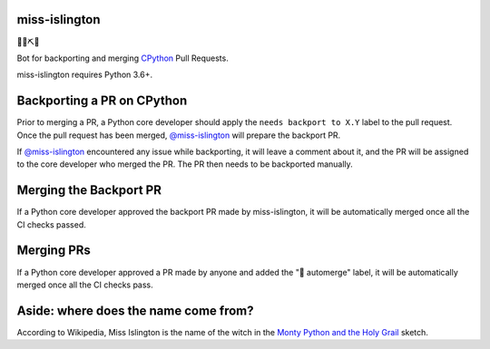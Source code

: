 miss-islington
==============

.. image:: https://travis-ci.org/python/miss-islington.svg?branch=master
    :target: https://travis-ci.org/python/miss-islington
.. image:: https://codecov.io/gh/python/miss-islington/branch/master/graph/badge.svg
    :target: https://codecov.io/gh/python/miss-islington
.. image:: https://img.shields.io/badge/code%20style-black-000000.svg
    :target: https://github.com/ambv/black

🐍🍒⛏🤖

Bot for backporting and merging `CPython <https://github.com/python/cpython/>`_ Pull Requests.

miss-islington requires Python 3.6+.

Backporting a PR on CPython
===========================

Prior to merging a PR, a Python core developer should apply the
``needs backport to X.Y`` label to the pull request.
Once the pull request has been merged, `@miss-islington <https://github.com/miss-islington>`_
will prepare the backport PR.

If `@miss-islington <https://github.com/miss-islington>`_ encountered any issue while backporting,
it will leave a comment about it, and the PR will be assigned to the core developer
who merged the PR. The PR then needs to be backported manually.


Merging the Backport PR
=======================

If a Python core developer approved the backport PR made by miss-islington, it will be
automatically merged once all the CI checks passed.


Merging PRs
===========

If a Python core developer approved a PR made by anyone and added the "🤖 automerge" label,
it will be automatically merged once all the CI checks pass.


**Aside**: where does the name come from?
=========================================

According to Wikipedia, Miss Islington is the name of the witch in the
`Monty Python and the Holy Grail <https://www.youtube.com/watch?v=yp_l5ntikaU>`_
sketch.
